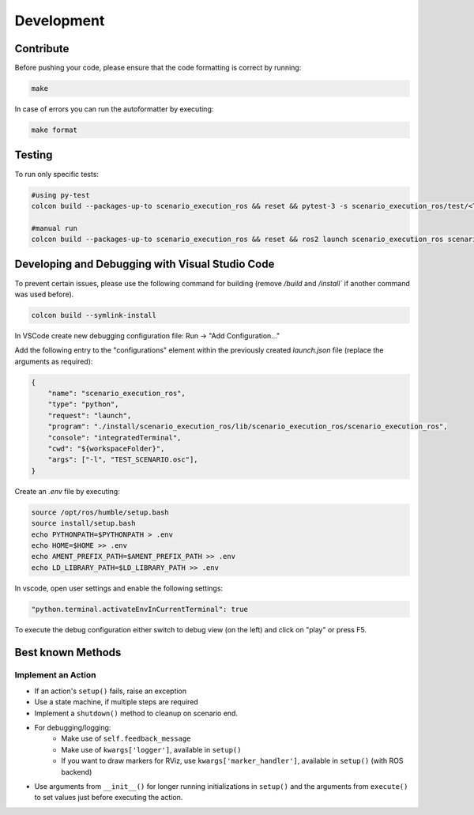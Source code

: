 
Development
===========

Contribute
----------

Before pushing your code, please ensure that the code formatting is
correct by running:

.. code-block:: bash

   make

In case of errors you can run the autoformatter by executing:

.. code-block:: bash

   make format

Testing
-------

To run only specific tests:

.. code-block:: bash

   #using py-test
   colcon build --packages-up-to scenario_execution_ros && reset && pytest-3 -s scenario_execution_ros/test/<TEST>.py 

   #manual run
   colcon build --packages-up-to scenario_execution_ros && reset && ros2 launch scenario_execution_ros scenario_launch.py scenario:=<...> debug:=True


Developing and Debugging with Visual Studio Code
------------------------------------------------

To prevent certain issues, please use the following command for building (remove `/build` and `/install`` if another command was used before).

.. code-block:: bash

   colcon build --symlink-install


In VSCode create new debugging configuration file: Run -> "Add Configuration..."

Add the following entry to the "configurations" element within the previously created `launch.json` file (replace the arguments as required):


.. code-block:: json

           {
               "name": "scenario_execution_ros",
               "type": "python",
               "request": "launch",
               "program": "./install/scenario_execution_ros/lib/scenario_execution_ros/scenario_execution_ros",
               "console": "integratedTerminal",
               "cwd": "${workspaceFolder}",
               "args": ["-l", "TEST_SCENARIO.osc"],
           }

Create an `.env` file by executing:

.. code-block:: bash

   source /opt/ros/humble/setup.bash
   source install/setup.bash
   echo PYTHONPATH=$PYTHONPATH > .env
   echo HOME=$HOME >> .env
   echo AMENT_PREFIX_PATH=$AMENT_PREFIX_PATH >> .env
   echo LD_LIBRARY_PATH=$LD_LIBRARY_PATH >> .env


In vscode, open user settings and enable the following settings:

.. code-block::

   "python.terminal.activateEnvInCurrentTerminal": true


To execute the debug configuration either switch to debug view (on the left) and click on "play" or press F5.


Best known Methods
------------------

Implement an Action
^^^^^^^^^^^^^^^^^^^

- If an action's ``setup()`` fails, raise an exception
- Use a state machine, if multiple steps are required
- Implement a ``shutdown()`` method to cleanup on scenario end.
- For debugging/logging:
   - Make use of ``self.feedback_message``
   - Make use of ``kwargs['logger']``, available in ``setup()``
   - If you want to draw markers for RViz, use ``kwargs['marker_handler']``, available in ``setup()`` (with ROS backend)
- Use arguments from ``__init__()`` for longer running initializations in ``setup()`` and the arguments from ``execute()`` to set values just before executing the action.